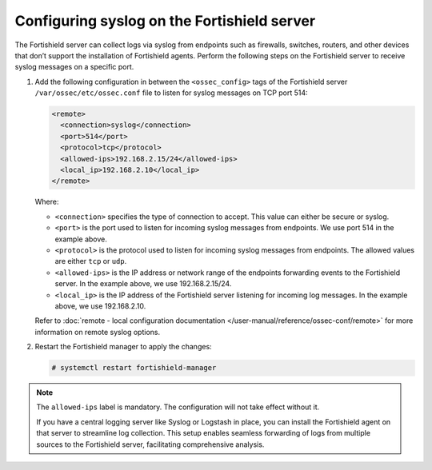 .. Copyright (C) 2015, Fortishield, Inc.

.. meta::
  :description: The Fortishield server can collect logs via syslog from endpoints such as firewalls, switches and routers. Check out this section of the documentation to learn more.

Configuring syslog on the Fortishield server
======================================

The Fortishield server can collect logs via syslog from endpoints such as firewalls, switches, routers, and other devices that don’t support the installation of Fortishield agents. Perform the following steps on the Fortishield server to receive syslog messages on a specific port.

#. Add the following configuration in between the ``<ossec_config>`` tags of the Fortishield server ``/var/ossec/etc/ossec.conf`` file to listen for syslog messages on TCP port 514:

   .. code-block:: xml

      <remote>
        <connection>syslog</connection>
        <port>514</port>
        <protocol>tcp</protocol>
        <allowed-ips>192.168.2.15/24</allowed-ips>
        <local_ip>192.168.2.10</local_ip>
      </remote>

   Where:

   - ``<connection>`` specifies the type of connection to accept. This value can either be secure or syslog.  
   - ``<port>`` is the port used to listen for incoming syslog messages from endpoints. We use port 514 in the example above.
   - ``<protocol>`` is the protocol used to listen for incoming syslog messages from endpoints. The allowed values are either ``tcp`` or ``udp``.
   - ``<allowed-ips>`` is the IP address or network range of the endpoints forwarding events to the Fortishield server. In the example above, we use 192.168.2.15/24.
   - ``<local_ip>`` is the IP address of the Fortishield server listening for incoming log messages. In the example above, we use 192.168.2.10.
   
   Refer to :doc:`remote - local configuration documentation </user-manual/reference/ossec-conf/remote>` for more information on remote syslog options.

#. Restart the Fortishield manager to apply the changes:

   .. code-block:: console

      # systemctl restart fortishield-manager

.. note:: The ``allowed-ips`` label is mandatory. The configuration will not take effect without it.

   If you have a central logging server like Syslog or Logstash in place, you can install the Fortishield agent on that server to streamline log collection. This setup enables seamless forwarding of logs from multiple sources to the Fortishield server, facilitating comprehensive analysis.

